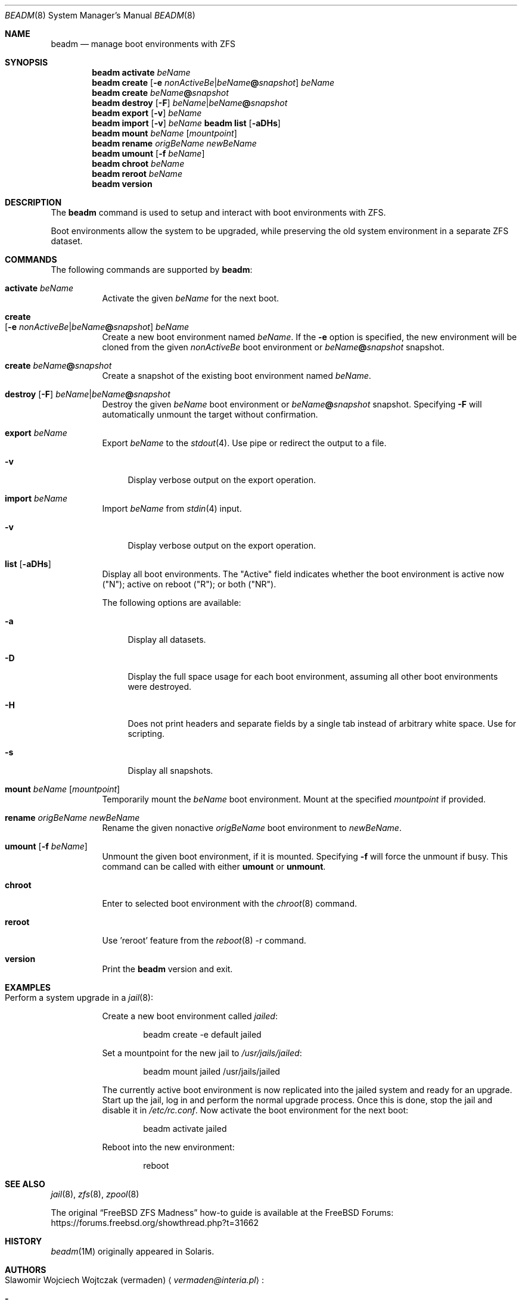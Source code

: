 .\"
.\" beadm - Illumos/Solaris-like utility for FreeBSD to manage
.\" Boot Environments on ZFS filesystems
.\"
.\" Redistribution and use in source and binary forms, with or without
.\" modification, are permitted provided that the following conditions
.\" are met:
.\" 1. Redistributions of source code must retain the above copyright
.\"    notice, this list of conditions and the following disclaimer.
.\" 2. Redistributions in binary form must reproduce the above copyright
.\"    notice, this list of conditions and the following disclaimer in the
.\"    documentation and/or other materials provided with the distribution.
.\"
.\"
.\"     @(#)beadm.8
.\" $FreeBSD$
.\"
.Dd May 6, 2022
.Dt BEADM 8
.Os
.Sh NAME
.Nm beadm
.Nd manage boot environments with ZFS
.Sh SYNOPSIS
.Nm
.Cm activate Ar beName
.Nm
.Cm create Op Fl e Ar nonActiveBe Ns | Ns Ar beName Ns Cm @ Ns Ar snapshot
.Ar beName
.Nm
.Cm create
.Ar beName Ns Cm @ Ns Ar snapshot
.Nm
.Cm destroy Op Fl F
.Ar beName Ns | Ns Ar beName Ns Cm @ Ns Ar snapshot
.Nm
.Cm export
.Op Fl v
.Ar beName
.Nm
.Cm import
.Op Fl v
.Ar beName
.Nm Cm list
.Op Fl aDHs
.Nm
.Cm mount
.Ar beName
.Op Ar mountpoint
.Nm
.Cm rename Ar origBeName Ar newBeName
.Nm
.Cm umount Op Fl f Ar beName
.Nm
.Cm chroot Ar beName
.Nm
.Cm reroot Ar beName
.Nm
.Cm version
.Sh DESCRIPTION
The
.Nm
command is used to setup and interact with boot environments with ZFS.
.Pp
Boot environments allow the system to be upgraded, while preserving the old
system environment in a separate ZFS dataset.
.Sh COMMANDS
The following commands are supported by
.Nm :
.Bl -tag -width indent
.It Cm activate Ar beName
Activate the given
.Ar beName
for the next boot.
.It Cm create Xo
.Op Fl e Ar nonActiveBe Ns | Ns Ar beName Ns Cm @ Ns Ar snapshot
.Ar beName
.Xc
Create a new boot environment named
.Ar beName .
If the
.Fl e
option is specified, the new environment will be cloned from the given
.Ar nonActiveBe
boot environment
or
.Ar beName Ns Cm @ Ns Ar snapshot
snapshot.
.It Cm create Ar beName Ns Cm @ Ns Ar snapshot
Create a snapshot of the existing boot environment named
.Ar beName .
.It Xo
.Cm destroy Op Fl F
.Ar beName Ns | Ns Ar beName Ns Cm @ Ns Ar snapshot
.Xc
Destroy the given
.Ar beName
boot environment
or
.Ar beName Ns Cm @ Ns Ar snapshot
snapshot.
Specifying
.Fl F
will automatically unmount the target without confirmation.
.It Cm export Ar beName
Export
.Ar beName
to the
.Xr stdout 4 .
Use pipe or redirect the output to a file.
.Bl -tag -width "-v"
.It Fl v
Display verbose output on the export operation.
.El
.It Cm import Ar beName
Import
.Ar beName
from
.Xr stdin 4
input.
.Bl -tag -width "-v"
.It Fl v
Display verbose output on the export operation.
.El
.It Cm list Op Fl aDHs
Display all boot environments.
The
.Qq Active
field indicates whether the boot environment is active now
.Pq Qq N ;
active on reboot
.Pq Qq R ;
or both
.Pq Qq NR .
.Pp
The following options are available:
.Bl -tag -width "-a"
.It Fl a
Display all datasets.
.It Fl D
Display the full space usage for each boot environment, assuming all other boot
environments were destroyed.
.It Fl H
Does not print headers and separate fields by a single tab instead of arbitrary
white space.
Use for scripting.
.It Fl s
Display all snapshots.
.El
.It Cm mount Ar beName Op Ar mountpoint
Temporarily mount the
.Ar beName
boot environment.
Mount at the specified
.Ar mountpoint
if provided.
.It Cm rename Ar origBeName Ar newBeName
Rename the given nonactive
.Ar origBeName
boot environment
to
.Ar newBeName .
.It Cm umount Op Fl f Ar beName
Unmount the given boot environment, if it is mounted.
Specifying
.Fl f
will force the unmount if busy.
This command can be called with either
.Cm umount
or
.Cm unmount .
.It Cm chroot
Enter to selected boot environment with the
.Xr chroot 8
command.
.It Cm reroot
Use 'reroot' feature from the
.Xr reboot 8 -r
command.
.It Cm version
Print the
.Nm
version and exit.
.El
.Sh EXAMPLES
.Bl -tag -width indent
.It Perform a system upgrade in a Xr jail 8 :
.Pp
Create a new boot environment called
.Em jailed :
.Bd -literal -offset indent
beadm create -e default jailed
.Ed
.Pp
Set a mountpoint for the new jail to
.Pa /usr/jails/jailed :
.Bd -literal -offset indent
beadm mount jailed /usr/jails/jailed
.Ed
.Pp
The currently active boot environment is now replicated into the jailed system
and ready for an upgrade.
Start up the jail, log in and perform the normal upgrade process.
Once this is done, stop the jail and disable it in
.Pa /etc/rc.conf .
Now activate the boot environment for the next boot:
.Bd -literal -offset indent
beadm activate jailed
.Ed
.Pp
Reboot into the new environment:
.Bd -literal -offset indent
reboot
.Ed
.El
.Sh SEE ALSO
.Xr jail 8 ,
.Xr zfs 8 ,
.Xr zpool 8
.Pp
The original
.Dq Fx ZFS Madness
how-to guide is available at the
.Fx
Forums:
.Lk https://forums.freebsd.org/showthread.php?t=31662
.Sh HISTORY
.Xr beadm 1M
originally appeared in Solaris.
.Sh AUTHORS
.Bl -tag -width indent
.It An Slawomir Wojciech Wojtczak (vermaden) Aq Mt vermaden@interia.pl :
.Bl -dash
.It
Creator and maintainer of
.Nm .
.El
.It An Bryan Drewery (bdrewery) Aq Mt bryan@shatow.net :
.Bl -dash
.It
Wrote this manual page and contributed child dataset fixes.
.El
.It An Mike Clarke (rawthey) Aq Mt jmc-fbsd@milibyte.co.uk :
.Bl -dash
.It
Wrote fast implementation of
.Nm Ar list .
.It
Contributed a lot of fixes and usability changes.
.El
.El
